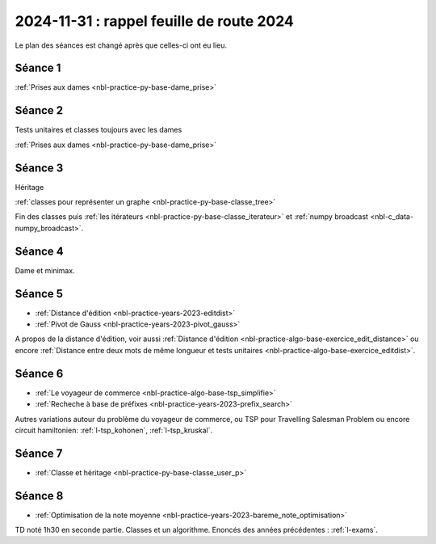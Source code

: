 2024-11-31 : rappel feuille de route 2024
=========================================

Le plan des séances est changé après que celles-ci ont eu lieu.

Séance 1
++++++++

:ref:`Prises aux dames <nbl-practice-py-base-dame_prise>`

Séance 2
++++++++

Tests unitaires et classes toujours avec les dames

:ref:`Prises aux dames <nbl-practice-py-base-dame_prise>`

Séance 3
++++++++

Héritage

:ref:`classes pour représenter un graphe <nbl-practice-py-base-classe_tree>`

Fin des classes puis :ref:`les itérateurs <nbl-practice-py-base-classe_iterateur>` et
:ref:`numpy broadcast <nbl-c_data-numpy_broadcast>`.

Séance 4
++++++++

Dame et minimax.

Séance 5
++++++++

* :ref:`Distance d'édition <nbl-practice-years-2023-editdist>`
* :ref:`Pivot de Gauss <nbl-practice-years-2023-pivot_gauss>`

A propos de la distance d'édition, voir aussi
:ref:`Distance d'édition <nbl-practice-algo-base-exercice_edit_distance>` ou encore
:ref:`Distance entre deux mots de même longueur et tests unitaires <nbl-practice-algo-base-exercice_editdist>`.

Séance 6
++++++++

* :ref:`Le voyageur de commerce <nbl-practice-algo-base-tsp_simplifie>`
* :ref:`Recheche à base de préfixes <nbl-practice-years-2023-prefix_search>`

Autres variations autour du problème du voyageur de commerce,
ou TSP pour Travelling Salesman Problem
ou encore circuit hamiltonien: :ref:`l-tsp_kohonen`, :ref:`l-tsp_kruskal`. 

Séance 7
++++++++

* :ref:`Classe et héritage <nbl-practice-py-base-classe_user_p>`

Séance 8
++++++++

* :ref:`Optimisation de la note moyenne <nbl-practice-years-2023-bareme_note_optimisation>`

TD noté 1h30 en seconde partie.
Classes et un algorithme.
Enoncés des années précédentes :
:ref:`l-exams`.
